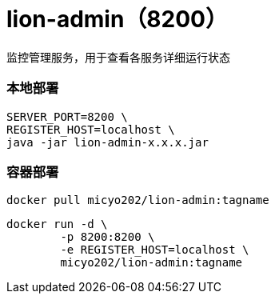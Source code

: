 = lion-admin（8200）

监控管理服务，用于查看各服务详细运行状态

=== 本地部署
[source,shell]
----
SERVER_PORT=8200 \
REGISTER_HOST=localhost \
java -jar lion-admin-x.x.x.jar
----

=== 容器部署
[source,shell]
----
docker pull micyo202/lion-admin:tagname
----

[source,shell]
----
docker run -d \
        -p 8200:8200 \
        -e REGISTER_HOST=localhost \
        micyo202/lion-admin:tagname
----